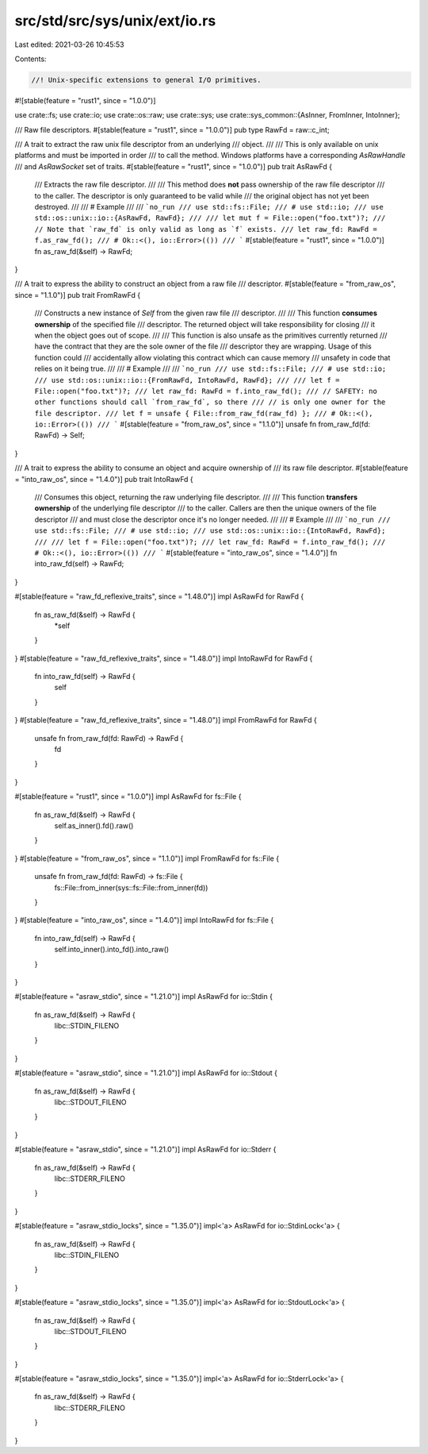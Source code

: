 src/std/src/sys/unix/ext/io.rs
==============================

Last edited: 2021-03-26 10:45:53

Contents:

.. code-block:: rs

    //! Unix-specific extensions to general I/O primitives.

#![stable(feature = "rust1", since = "1.0.0")]

use crate::fs;
use crate::io;
use crate::os::raw;
use crate::sys;
use crate::sys_common::{AsInner, FromInner, IntoInner};

/// Raw file descriptors.
#[stable(feature = "rust1", since = "1.0.0")]
pub type RawFd = raw::c_int;

/// A trait to extract the raw unix file descriptor from an underlying
/// object.
///
/// This is only available on unix platforms and must be imported in order
/// to call the method. Windows platforms have a corresponding `AsRawHandle`
/// and `AsRawSocket` set of traits.
#[stable(feature = "rust1", since = "1.0.0")]
pub trait AsRawFd {
    /// Extracts the raw file descriptor.
    ///
    /// This method does **not** pass ownership of the raw file descriptor
    /// to the caller. The descriptor is only guaranteed to be valid while
    /// the original object has not yet been destroyed.
    ///
    /// # Example
    ///
    /// ```no_run
    /// use std::fs::File;
    /// # use std::io;
    /// use std::os::unix::io::{AsRawFd, RawFd};
    ///
    /// let mut f = File::open("foo.txt")?;
    /// // Note that `raw_fd` is only valid as long as `f` exists.
    /// let raw_fd: RawFd = f.as_raw_fd();
    /// # Ok::<(), io::Error>(())
    /// ```
    #[stable(feature = "rust1", since = "1.0.0")]
    fn as_raw_fd(&self) -> RawFd;
}

/// A trait to express the ability to construct an object from a raw file
/// descriptor.
#[stable(feature = "from_raw_os", since = "1.1.0")]
pub trait FromRawFd {
    /// Constructs a new instance of `Self` from the given raw file
    /// descriptor.
    ///
    /// This function **consumes ownership** of the specified file
    /// descriptor. The returned object will take responsibility for closing
    /// it when the object goes out of scope.
    ///
    /// This function is also unsafe as the primitives currently returned
    /// have the contract that they are the sole owner of the file
    /// descriptor they are wrapping. Usage of this function could
    /// accidentally allow violating this contract which can cause memory
    /// unsafety in code that relies on it being true.
    ///
    /// # Example
    ///
    /// ```no_run
    /// use std::fs::File;
    /// # use std::io;
    /// use std::os::unix::io::{FromRawFd, IntoRawFd, RawFd};
    ///
    /// let f = File::open("foo.txt")?;
    /// let raw_fd: RawFd = f.into_raw_fd();
    /// // SAFETY: no other functions should call `from_raw_fd`, so there
    /// // is only one owner for the file descriptor.
    /// let f = unsafe { File::from_raw_fd(raw_fd) };
    /// # Ok::<(), io::Error>(())
    /// ```
    #[stable(feature = "from_raw_os", since = "1.1.0")]
    unsafe fn from_raw_fd(fd: RawFd) -> Self;
}

/// A trait to express the ability to consume an object and acquire ownership of
/// its raw file descriptor.
#[stable(feature = "into_raw_os", since = "1.4.0")]
pub trait IntoRawFd {
    /// Consumes this object, returning the raw underlying file descriptor.
    ///
    /// This function **transfers ownership** of the underlying file descriptor
    /// to the caller. Callers are then the unique owners of the file descriptor
    /// and must close the descriptor once it's no longer needed.
    ///
    /// # Example
    ///
    /// ```no_run
    /// use std::fs::File;
    /// # use std::io;
    /// use std::os::unix::io::{IntoRawFd, RawFd};
    ///
    /// let f = File::open("foo.txt")?;
    /// let raw_fd: RawFd = f.into_raw_fd();
    /// # Ok::<(), io::Error>(())
    /// ```
    #[stable(feature = "into_raw_os", since = "1.4.0")]
    fn into_raw_fd(self) -> RawFd;
}

#[stable(feature = "raw_fd_reflexive_traits", since = "1.48.0")]
impl AsRawFd for RawFd {
    fn as_raw_fd(&self) -> RawFd {
        *self
    }
}
#[stable(feature = "raw_fd_reflexive_traits", since = "1.48.0")]
impl IntoRawFd for RawFd {
    fn into_raw_fd(self) -> RawFd {
        self
    }
}
#[stable(feature = "raw_fd_reflexive_traits", since = "1.48.0")]
impl FromRawFd for RawFd {
    unsafe fn from_raw_fd(fd: RawFd) -> RawFd {
        fd
    }
}

#[stable(feature = "rust1", since = "1.0.0")]
impl AsRawFd for fs::File {
    fn as_raw_fd(&self) -> RawFd {
        self.as_inner().fd().raw()
    }
}
#[stable(feature = "from_raw_os", since = "1.1.0")]
impl FromRawFd for fs::File {
    unsafe fn from_raw_fd(fd: RawFd) -> fs::File {
        fs::File::from_inner(sys::fs::File::from_inner(fd))
    }
}
#[stable(feature = "into_raw_os", since = "1.4.0")]
impl IntoRawFd for fs::File {
    fn into_raw_fd(self) -> RawFd {
        self.into_inner().into_fd().into_raw()
    }
}

#[stable(feature = "asraw_stdio", since = "1.21.0")]
impl AsRawFd for io::Stdin {
    fn as_raw_fd(&self) -> RawFd {
        libc::STDIN_FILENO
    }
}

#[stable(feature = "asraw_stdio", since = "1.21.0")]
impl AsRawFd for io::Stdout {
    fn as_raw_fd(&self) -> RawFd {
        libc::STDOUT_FILENO
    }
}

#[stable(feature = "asraw_stdio", since = "1.21.0")]
impl AsRawFd for io::Stderr {
    fn as_raw_fd(&self) -> RawFd {
        libc::STDERR_FILENO
    }
}

#[stable(feature = "asraw_stdio_locks", since = "1.35.0")]
impl<'a> AsRawFd for io::StdinLock<'a> {
    fn as_raw_fd(&self) -> RawFd {
        libc::STDIN_FILENO
    }
}

#[stable(feature = "asraw_stdio_locks", since = "1.35.0")]
impl<'a> AsRawFd for io::StdoutLock<'a> {
    fn as_raw_fd(&self) -> RawFd {
        libc::STDOUT_FILENO
    }
}

#[stable(feature = "asraw_stdio_locks", since = "1.35.0")]
impl<'a> AsRawFd for io::StderrLock<'a> {
    fn as_raw_fd(&self) -> RawFd {
        libc::STDERR_FILENO
    }
}


